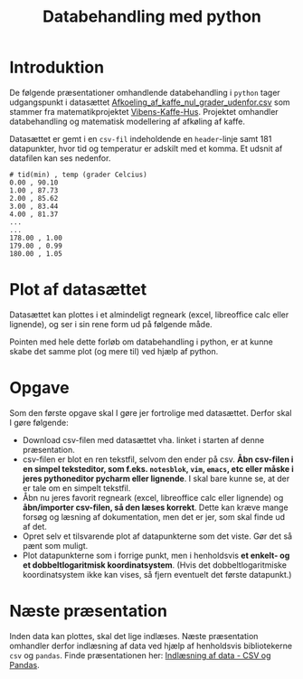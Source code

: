 #+title: Databehandling med python
#+options: toc:nil timestamp:nil ^:{}

* Introduktion
De følgende præsentationer omhandlende databehandling i =python= tager udgangspunkt i datasættet [[./Afkoeling_af_kaffe_nul_grader_udenfor.csv][Afkoeling_af_kaffe_nul_grader_udenfor.csv]] som stammer fra matematikprojektet [[./Projekt_Vibens-KAFFE-hus.pdf][Vibens-Kaffe-Hus]]. Projektet omhandler databehandling og matematisk modellering af afkøling af kaffe. 

Datasættet er gemt i en =csv-fil= indeholdende en =header=​-linje samt 181 datapunkter, hvor tid og temperatur er adskilt med et komma. Et udsnit af datafilen kan ses nedenfor.

#+begin_example
# tid(min) , temp (grader Celcius)
0.00 , 90.10
1.00 , 87.73
2.00 , 85.62
3.00 , 83.44
4.00 , 81.37
...
...
178.00 , 1.00
179.00 , 0.99
180.00 , 1.05
#+end_example

* Plot af datasættet
Datasættet kan plottes i et almindeligt regneark (excel, libreoffice calc eller lignende), og ser i sin rene form ud på følgende måde.

[[./img/libreoffice_plot.png]]

Pointen med hele dette forløb om databehandling i python, er at kunne skabe det samme plot (og mere til) ved hjælp af python.

* Opgave
Som den første opgave skal I gøre jer fortrolige med datasættet. Derfor skal I gøre følgende:

- Download csv-filen med datasættet vha. linket i starten af denne præsentation.
- csv-filen er blot en ren tekstfil, selvom den ender på csv. *Åbn csv-filen i en simpel teksteditor, som f.eks. =notesblok=, =vim=, =emacs=, etc eller måske i jeres pythoneditor pycharm eller lignende*. I skal bare kunne se, at der er tale om en simpelt tekstfil.
- Åbn nu jeres favorit regneark (excel, libreoffice calc eller lignende) og *åbn/importer csv-filen, så den læses korrekt*. Dette kan kræve mange forsøg og læsning af dokumentation, men det er jer, som skal finde ud af det.
- Opret selv et tilsvarende plot af datapunkterne som det viste. Gør det så pænt som muligt.
- Plot datapunkterne som i forrige punkt, men i henholdsvis *et enkelt- og et dobbeltlogaritmisk koordinatsystem*. (Hvis det dobbeltlogaritmiske koordinatsystem ikke kan vises, så fjern eventuelt det første datapunkt.)

  
* Næste præsentation
Inden data kan plottes, skal det lige indlæses. Næste præsentation omhandler derfor indlæsning af data ved hjælp af henholdsvis bibliotekerne =csv= og =pandas=. Finde præsentationen her: [[../01_Indlaesning_af_data/01_Indlaesning_af_data_csv_pandas.org][Indlæsning af data - CSV og Pandas]].

